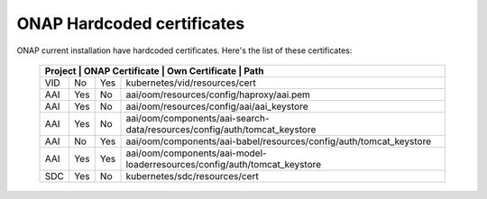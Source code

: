 .. This work is licensed under a Creative Commons Attribution 4.0 International License.
.. http://creativecommons.org/licenses/by/4.0
.. Copyright 2018 Amdocs, Bell Canada

.. Links
.. _hardcoded-certiticates-label:

ONAP Hardcoded certificates
###########################

ONAP current installation have hardcoded certificates.
Here's the list of these certificates:

 +-----------------------------------------------------------------------------------------------------------------------------+
 | Project    | ONAP Certificate | Own Certificate  | Path                                                                     |
 +============+==================+==================+==========================================================================+
 | VID        | No               | Yes              | kubernetes/vid/resources/cert                                            |
 +------------+------------------+------------------+--------------------------------------------------------------------------+
 | AAI        | Yes              | No               | aai/oom/resources/config/haproxy/aai.pem                                 |
 +------------+------------------+------------------+--------------------------------------------------------------------------+
 | AAI        | Yes              | No               | aai/oom/resources/config/aai/aai_keystore                                |
 +------------+------------------+------------------+--------------------------------------------------------------------------+
 | AAI        | Yes              | No               | aai/oom/components/aai-search-data/resources/config/auth/tomcat_keystore |
 +------------+------------------+------------------+--------------------------------------------------------------------------+
 | AAI        | No               | Yes              | aai/oom/components/aai-babel/resources/config/auth/tomcat_keystore       |
 +------------+------------------+------------------+--------------------------------------------------------------------------+
 | AAI        | Yes              | Yes              | aai/oom/components/aai-model-loaderresources/config/auth/tomcat_keystore |
 +------------+------------------+------------------+--------------------------------------------------------------------------+
 | SDC        | Yes              | No               | kubernetes/sdc/resources/cert                                            |
 +------------+------------------+------------------+--------------------------------------------------------------------------+